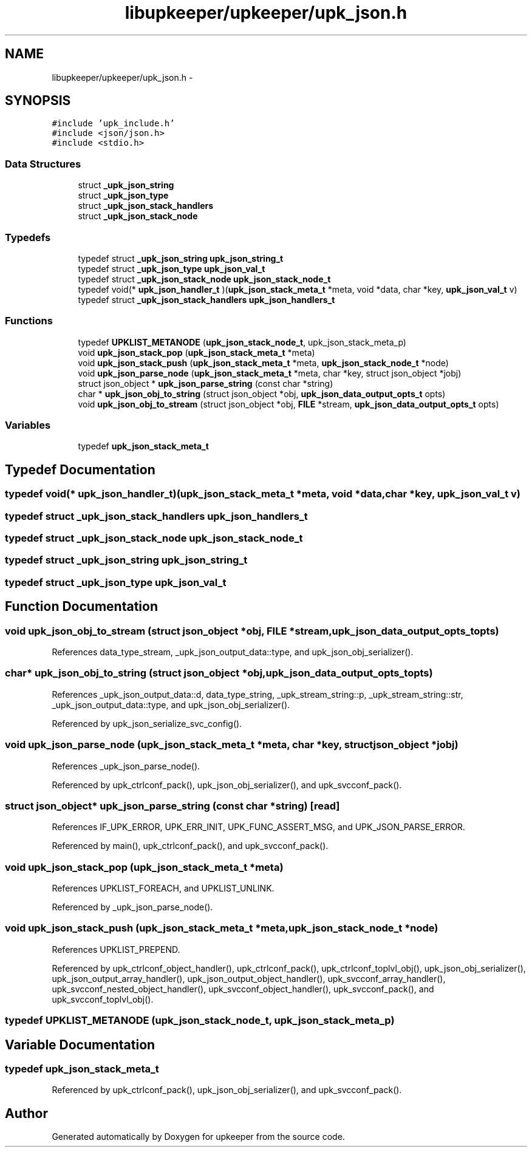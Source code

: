 .TH "libupkeeper/upkeeper/upk_json.h" 3 "Wed Dec 7 2011" "Version 1" "upkeeper" \" -*- nroff -*-
.ad l
.nh
.SH NAME
libupkeeper/upkeeper/upk_json.h \- 
.SH SYNOPSIS
.br
.PP
\fC#include 'upk_include.h'\fP
.br
\fC#include <json/json.h>\fP
.br
\fC#include <stdio.h>\fP
.br

.SS "Data Structures"

.in +1c
.ti -1c
.RI "struct \fB_upk_json_string\fP"
.br
.ti -1c
.RI "struct \fB_upk_json_type\fP"
.br
.ti -1c
.RI "struct \fB_upk_json_stack_handlers\fP"
.br
.ti -1c
.RI "struct \fB_upk_json_stack_node\fP"
.br
.in -1c
.SS "Typedefs"

.in +1c
.ti -1c
.RI "typedef struct \fB_upk_json_string\fP \fBupk_json_string_t\fP"
.br
.ti -1c
.RI "typedef struct \fB_upk_json_type\fP \fBupk_json_val_t\fP"
.br
.ti -1c
.RI "typedef struct \fB_upk_json_stack_node\fP \fBupk_json_stack_node_t\fP"
.br
.ti -1c
.RI "typedef void(* \fBupk_json_handler_t\fP )(\fBupk_json_stack_meta_t\fP *meta, void *data, char *key, \fBupk_json_val_t\fP v)"
.br
.ti -1c
.RI "typedef struct \fB_upk_json_stack_handlers\fP \fBupk_json_handlers_t\fP"
.br
.in -1c
.SS "Functions"

.in +1c
.ti -1c
.RI "typedef \fBUPKLIST_METANODE\fP (\fBupk_json_stack_node_t\fP, upk_json_stack_meta_p)"
.br
.ti -1c
.RI "void \fBupk_json_stack_pop\fP (\fBupk_json_stack_meta_t\fP *meta)"
.br
.ti -1c
.RI "void \fBupk_json_stack_push\fP (\fBupk_json_stack_meta_t\fP *meta, \fBupk_json_stack_node_t\fP *node)"
.br
.ti -1c
.RI "void \fBupk_json_parse_node\fP (\fBupk_json_stack_meta_t\fP *meta, char *key, struct json_object *jobj)"
.br
.ti -1c
.RI "struct json_object * \fBupk_json_parse_string\fP (const char *string)"
.br
.ti -1c
.RI "char * \fBupk_json_obj_to_string\fP (struct json_object *obj, \fBupk_json_data_output_opts_t\fP opts)"
.br
.ti -1c
.RI "void \fBupk_json_obj_to_stream\fP (struct json_object *obj, \fBFILE\fP *stream, \fBupk_json_data_output_opts_t\fP opts)"
.br
.in -1c
.SS "Variables"

.in +1c
.ti -1c
.RI "typedef \fBupk_json_stack_meta_t\fP"
.br
.in -1c
.SH "Typedef Documentation"
.PP 
.SS "typedef void(* \fBupk_json_handler_t\fP)(\fBupk_json_stack_meta_t\fP *meta, void *data, char *key, \fBupk_json_val_t\fP v)"
.SS "typedef struct \fB_upk_json_stack_handlers\fP  \fBupk_json_handlers_t\fP"
.SS "typedef struct \fB_upk_json_stack_node\fP \fBupk_json_stack_node_t\fP"
.SS "typedef struct \fB_upk_json_string\fP  \fBupk_json_string_t\fP"
.SS "typedef struct \fB_upk_json_type\fP  \fBupk_json_val_t\fP"
.SH "Function Documentation"
.PP 
.SS "void upk_json_obj_to_stream (struct json_object *obj, \fBFILE\fP *stream, \fBupk_json_data_output_opts_t\fPopts)"
.PP
References data_type_stream, _upk_json_output_data::type, and upk_json_obj_serializer().
.SS "char* upk_json_obj_to_string (struct json_object *obj, \fBupk_json_data_output_opts_t\fPopts)"
.PP
References _upk_json_output_data::d, data_type_string, _upk_stream_string::p, _upk_stream_string::str, _upk_json_output_data::type, and upk_json_obj_serializer().
.PP
Referenced by upk_json_serialize_svc_config().
.SS "void upk_json_parse_node (\fBupk_json_stack_meta_t\fP *meta, char *key, struct json_object *jobj)"
.PP
References _upk_json_parse_node().
.PP
Referenced by upk_ctrlconf_pack(), upk_json_obj_serializer(), and upk_svcconf_pack().
.SS "struct json_object* upk_json_parse_string (const char *string)\fC [read]\fP"
.PP
References IF_UPK_ERROR, UPK_ERR_INIT, UPK_FUNC_ASSERT_MSG, and UPK_JSON_PARSE_ERROR.
.PP
Referenced by main(), upk_ctrlconf_pack(), and upk_svcconf_pack().
.SS "void upk_json_stack_pop (\fBupk_json_stack_meta_t\fP *meta)"
.PP
References UPKLIST_FOREACH, and UPKLIST_UNLINK.
.PP
Referenced by _upk_json_parse_node().
.SS "void upk_json_stack_push (\fBupk_json_stack_meta_t\fP *meta, \fBupk_json_stack_node_t\fP *node)"
.PP
References UPKLIST_PREPEND.
.PP
Referenced by upk_ctrlconf_object_handler(), upk_ctrlconf_pack(), upk_ctrlconf_toplvl_obj(), upk_json_obj_serializer(), upk_json_output_array_handler(), upk_json_output_object_handler(), upk_svcconf_array_handler(), upk_svcconf_nested_object_handler(), upk_svcconf_object_handler(), upk_svcconf_pack(), and upk_svcconf_toplvl_obj().
.SS "typedef UPKLIST_METANODE (\fBupk_json_stack_node_t\fP, upk_json_stack_meta_p)"
.SH "Variable Documentation"
.PP 
.SS "typedef \fBupk_json_stack_meta_t\fP"
.PP
Referenced by upk_ctrlconf_pack(), upk_json_obj_serializer(), and upk_svcconf_pack().
.SH "Author"
.PP 
Generated automatically by Doxygen for upkeeper from the source code.
